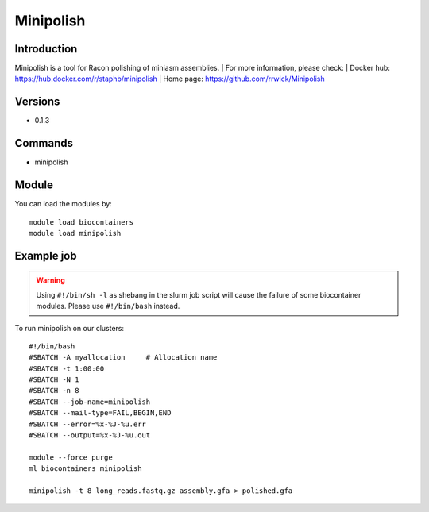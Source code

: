 .. _backbone-label:

Minipolish
==============================

Introduction
~~~~~~~~
Minipolish is a tool for Racon polishing of miniasm assemblies.
| For more information, please check:
| Docker hub: https://hub.docker.com/r/staphb/minipolish 
| Home page: https://github.com/rrwick/Minipolish

Versions
~~~~~~~~
- 0.1.3

Commands
~~~~~~~
- minipolish

Module
~~~~~~~~
You can load the modules by::

    module load biocontainers
    module load minipolish

Example job
~~~~~
.. warning::
    Using ``#!/bin/sh -l`` as shebang in the slurm job script will cause the failure of some biocontainer modules. Please use ``#!/bin/bash`` instead.

To run minipolish on our clusters::

    #!/bin/bash
    #SBATCH -A myallocation     # Allocation name
    #SBATCH -t 1:00:00
    #SBATCH -N 1
    #SBATCH -n 8
    #SBATCH --job-name=minipolish
    #SBATCH --mail-type=FAIL,BEGIN,END
    #SBATCH --error=%x-%J-%u.err
    #SBATCH --output=%x-%J-%u.out

    module --force purge
    ml biocontainers minipolish

    minipolish -t 8 long_reads.fastq.gz assembly.gfa > polished.gfa
